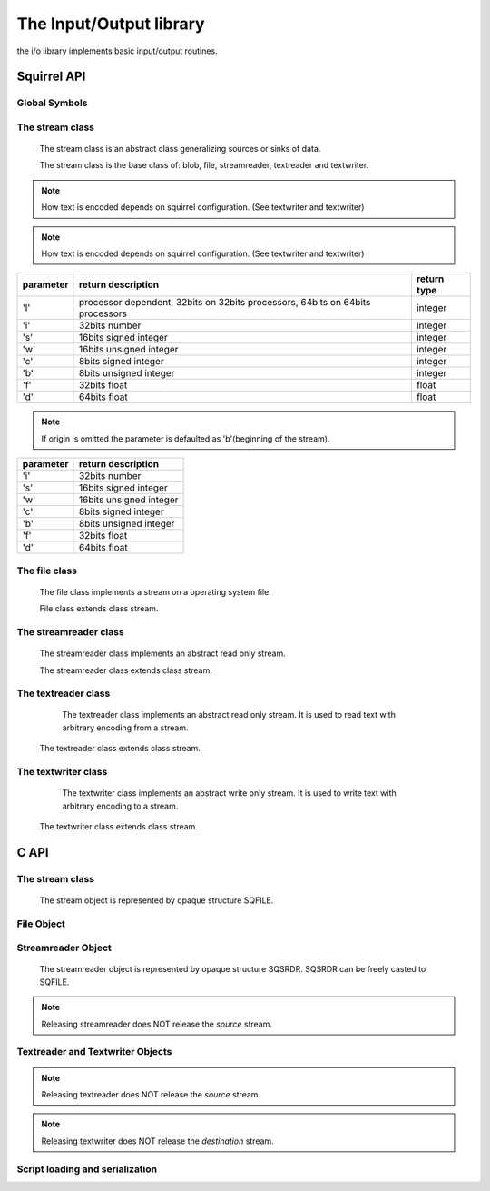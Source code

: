 .. _stdlib_stdiolib:

========================
The Input/Output library
========================

the i/o library implements basic input/output routines.

--------------
Squirrel API
--------------

++++++++++++++
Global Symbols
++++++++++++++


.. js:function:: dofile(path, [raiseerror])

    compiles a squirrel script or loads a precompiled one and executes it.
    returns the value returned by the script or null if no value is returned.
    if the optional parameter 'raiseerror' is true, the compiler error handler is invoked
    in case of a syntax error. If raiseerror is omitted or set to false, the compiler
    error handler is not invoked.
    When squirrel is compiled in Unicode mode the function can handle different character encodings,
    UTF8 with and without prefix and UCS-2 prefixed(both big endian an little endian).
    If the source stream is not prefixed UTF8 encoding is used as default.

.. js:function:: dofile(stream, [raiseerror,buffer_size,encoding,guess])

	Same as above function but operates on stream

.. js:function:: loadfile(path, [raiseerror])

    compiles a squirrel script or loads a precompiled one an returns it as as function.
    if the optional parameter 'raiseerror' is true, the compiler error handler is invoked
    in case of a syntax error. If raiseerror is omitted or set to false, the compiler
    error handler is not invoked.
    When squirrel is compiled in Unicode mode the function can handle different character encodings,
    UTF8 with and without prefix and UCS-2 prefixed(both big endian an little endian).
    If the source stream is not prefixed UTF8 encoding is used as default.

.. js:function:: loadfile(stream, [raiseerror,buffer_size,encoding,guess])

	Same as above function but operates on stream

.. js:function:: writeclosuretofile(destpath, closure)

    serializes a closure to a bytecode file (destpath). The serialized file can be loaded
    using loadfile() and dofile().

.. js:function:: writeclosuretofile(stream, closure)

	Same as above function but operates on stream

.. js:data:: stderr

    File object bound on the os *standard error* stream

.. js:data:: stdin

    File object bound on the os *standard input* stream

.. js:data:: stdout

    File object bound on the os *standard output* stream


++++++++++++++++
The stream class
++++++++++++++++

    The stream class is an abstract class generalizing sources or sinks of data.
    
    The stream class is the base class of: blob, file, streamreader, textreader and textwriter.

.. js:function:: stream.close()

    closes the stream.

.. js:function:: stream.eos()

    returns a non null value if the read/write pointer is at the end of the stream.

.. js:function:: stream.flush()

    flushes the stream. Return a value != null if succeeded, otherwise returns null

.. js:function:: stream.len()

    returns the length of the stream. If stream is not seekable result is -1

.. js:function:: stream.print(text)

    :param string text: a string to be writen
	
    writes a string to the stream.
	
.. note:: How text is encoded depends on squirrel configuration. (See textwriter and textwriter)

.. js:function:: stream.readblob(size)

    :param int size: number of bytes to read

    read n bytes from the stream and returns them as blob

.. js:function:: stream.readline()

    read a line of text from the stream and returns it as string
	
.. note:: How text is encoded depends on squirrel configuration. (See textwriter and textwriter)

.. js:function:: stream.readn(type)

    :param int type: type of the number to read

    reads a number from the stream according to the type parameter.

    `type` can have the following values:

+--------------+--------------------------------------------------------------------------------+----------------------+
| parameter    | return description                                                             |  return type         |
+==============+================================================================================+======================+
| 'l'          | processor dependent, 32bits on 32bits processors, 64bits on 64bits processors  |  integer             |
+--------------+--------------------------------------------------------------------------------+----------------------+
| 'i'          | 32bits number                                                                  |  integer             |
+--------------+--------------------------------------------------------------------------------+----------------------+
| 's'          | 16bits signed integer                                                          |  integer             |
+--------------+--------------------------------------------------------------------------------+----------------------+
| 'w'          | 16bits unsigned integer                                                        |  integer             |
+--------------+--------------------------------------------------------------------------------+----------------------+
| 'c'          | 8bits signed integer                                                           |  integer             |
+--------------+--------------------------------------------------------------------------------+----------------------+
| 'b'          | 8bits unsigned integer                                                         |  integer             |
+--------------+--------------------------------------------------------------------------------+----------------------+
| 'f'          | 32bits float                                                                   |  float               |
+--------------+--------------------------------------------------------------------------------+----------------------+
| 'd'          | 64bits float                                                                   |  float               |
+--------------+--------------------------------------------------------------------------------+----------------------+

.. js:function:: stream.seek(offset [,origin])

    :param int offset: indicates the number of bytes from `origin`.
    :param int origin: origin of the seek

                        +--------------+-------------------------------------------+
                        |  'b'         |  beginning of the stream                  |
                        +--------------+-------------------------------------------+
                        |  'c'         |  current location                         |
                        +--------------+-------------------------------------------+
                        |  'e'         |  end of the stream                        |
                        +--------------+-------------------------------------------+

    Moves the read/write pointer to a specified location.

.. note:: If origin is omitted the parameter is defaulted as 'b'(beginning of the stream).

.. js:function:: stream.tell()

    returns the read/write pointer absolute position

.. js:function:: stream.writeblob(src)

    :param blob src: the source blob containing the data to be written

    writes a blob in the stream

.. js:function:: stream.writen(n, type)

    :param number n: the value to be written
    :param int type: type of the number to write

    writes a number in the stream formatted according to the `type` pamraeter

    `type` can have the following values:

+--------------+--------------------------------------------------------------------------------+
| parameter    | return description                                                             |
+==============+================================================================================+
| 'i'          | 32bits number                                                                  |
+--------------+--------------------------------------------------------------------------------+
| 's'          | 16bits signed integer                                                          |
+--------------+--------------------------------------------------------------------------------+
| 'w'          | 16bits unsigned integer                                                        |
+--------------+--------------------------------------------------------------------------------+
| 'c'          | 8bits signed integer                                                           |
+--------------+--------------------------------------------------------------------------------+
| 'b'          | 8bits unsigned integer                                                         |
+--------------+--------------------------------------------------------------------------------+
| 'f'          | 32bits float                                                                   |
+--------------+--------------------------------------------------------------------------------+
| 'd'          | 64bits float                                                                   |
+--------------+--------------------------------------------------------------------------------+


++++++++++++++
The file class
++++++++++++++

    The file class implements a stream on a operating system file.
    
    File class extends class stream.

.. js:class:: file(path, patten)

    It's constructor imitates the behaviour of the C runtime function fopen for eg. ::

        local myfile = file("test.xxx","wb+");

    creates a file with read/write access in the current directory.

++++++++++++++++++++++
The streamreader class
++++++++++++++++++++++

    The streamreader class implements an abstract read only stream.
    
    The streamreader class extends class stream.

.. js:class:: streamreader(source[,owns,buffer_size])

    :param stream source: stream to read from
    :param bool owns: if source stream will be closed when streamreader is closed. Default is false.
    :param int buffer_size: buffer size to be used while reading source stream. Default is 0 - no buffering.

    If successfully created textreader instance will reference the `source` stream.
	
.. js:function:: streamreader.mark(readAheadLimit)

    :param int readAheadLimit: Limit on the number of characters that may be read while still preserving the mark. After reading more than this many characters, attempting to reset the stream may fail.

    Marks the present position in the stream. Subsequent calls to reset() will attempt to reposition the stream to this point.

.. js:function:: streamreader.reset()

    If the stream has been marked, then attempt to reposition it at the mark. Return value is 0.
    If the stream has not been marked or readAheadLimit is reached, nothing is done. Return value is 1.

++++++++++++++++++++
The textreader class
++++++++++++++++++++

	The textreader class implements an abstract read only stream. It is used to read text with arbitrary encoding from a stream.

    The textreader class extends class stream.

.. js:class:: textreader(source[,owns,encoding,guess])

    :param stream source: stream to read from
    :param bool owns: if source stream will be closed when textreader is closed. Default is false.
    :param string encoding: encoding name. Default is "UTF-8".
    :param bool guess: try to guess encoding from BOM in source stream, in this case `encoding` is used as fallback. Default is false.

    If successfully created textreader instance will reference the `source` stream.
    
    Currently supported encodings are: ASCII; UTF-8; UTF-16, UTF-16BE, UCS-2BE; UCS-2, UCS-2LE, UTF-16LE. Encoding UCS-2 is supported only as alias for UTF-16.

++++++++++++++++++++
The textwriter class
++++++++++++++++++++

	The textwriter class implements an abstract write only stream. It is used to write text with arbitrary encoding to a stream.

    The textwriter class extends class stream.
    
.. js:class:: textwriter(destination[,owns,encoding])

    :param stream destination: stream to write to
    :param bool owns: if destination stream will be closed when textwriter is closed. Default is false.
    :param string encoding: encoding name. Default is "UTF-8".
    
    If successfully created textwriter instance will reference the `destination` stream.

    For encodings see textreader.

--------------
C API
--------------

.. _sqstd_register_iolib:

.. c:function:: SQRESULT sqstd_register_iolib(HSQUIRRELVM v)

    :param HSQUIRRELVM v: the target VM
    :returns: an SQRESULT
    :remarks: The function aspects a table on top of the stack where to register the global library functions.

    initialize and register the io library in the given VM.

++++++++++++++++
The stream class
++++++++++++++++

    The stream object is represented by opaque structure SQFILE.

.. c:function:: SQInteger sqstd_fread(void* buffer, SQInteger size, SQFILE file)

    :param void* buffer: buffer to read to
    :param SQInteger size: size in bytes to read from the stream
    :param SQFILE stream: the stream to read from
	:returns: the number of bytes read or -1 on error
    
    Reads `size` bytes from `stream` and stores them to `buffer`.
	
.. c:function:: SQInteger sqstd_fwrite(const SQUserPointer buffer, SQInteger size, SQFILE stream)

    :param const void* buffer: buffer with data to be writen
    :param SQInteger size: size in bytes to write from to stream
    :param SQFILE stream: the stream to write to
	:returns: the number of bytes writen or -1 on error

    Writes `size` bytes stored in `buffer` to `stream`.

.. c:function:: sqstd_fseek(SQFILE stream, SQInteger offset, SQInteger origin)

    :param SQFILE stream: the stream
    :param SQInteger offset: offset in file relative to `origin`
    :param SQInteger origin: origin of `offset`
    :returns: 0 on success or -1 on error.

    Sets position in the stream.
    `origin` can be one of:

        +--------------+-------------------------------------------+
        |  SQ_SEEK_SET |  beginning of the stream                  |
        +--------------+-------------------------------------------+
        |  SQ_SEEK_CUR |  current location                         |
        +--------------+-------------------------------------------+
        |  SQ_SEEK_END |  end of the stream                        |
        +--------------+-------------------------------------------+

.. c:function:: SQInteger sqstd_ftell(SQFILE stream)

    :param SQFILE stream: the stream
    :returns: the position in the stream or -1 on error.

.. c:function:: SQInteger sqstd_fflush(SQFILE stream)

    :param SQFILE stream: the stream
    :returns: 0 on success or -1 on error.

    Flushes the stream

.. c:function:: SQInteger sqstd_feof(SQFILE stream)

    :param SQFILE stream: the stream
    :returns: non-zero if end of stream is reached, zero if not.
    
    Checks if end of stream was reached.
    
.. c:function:: SQInteger sqstd_fclose(SQFILE stream)

    :param SQFILE stream: the stream
    :returns: 0 on success or -1 on error.
    
    Closes the stream. Returns zero on success or non-zeto on failure.

.. c:function:: void sqstd_frelease(SQFILE stream)

    :param SQFILE stream: the stream

    Releases (frees) the stream object. All stream objects must be released.

++++++++++++++
File Object
++++++++++++++

.. c:function:: SQFILE sqstd_fopen(const SQChar *filename ,const SQChar *mode)

    :param const SQChar *filename: file name
    :param const SQChar *mode: I/O mode
    :returns: a stream object representing file
    
    Opens file `filename` in mode `mode` and returns a stream object bounded to opened file.
    
    Stream must be released by call to sqstd_frelease.

.. c:function:: SQRESULT sqstd_createfile( HSQUIRRELVM v, SQUserPointer file, SQBool owns)

    :param HSQUIRRELVM v: the target VM
    :param SQUserPointer file: the stream that will be represented by the file object
    :param SQBool owns: if different true the stream will be automatically closed when the newly create file object is destroyed.
    :returns: an SQRESULT

    creates a stream object bound to the FILE passed as parameter `file` and pushes it in the stack

.. c:function:: SQRESULT sqstd_getfile(HSQUIRRELVM v, SQInteger idx, SQUserPointer* file)

    :param HSQUIRRELVM v: the target VM
    :param SQInteger idx: and index in the stack
    :param SQUserPointer* file: A pointer to a FILE handle that will store the result
    :returns: an SQRESULT

    retrieve the pointer of a FILE handle from an arbitrary
    position in the stack.


+++++++++++++++++++
Streamreader Object
+++++++++++++++++++

    The streamreader object is represented by opaque structure SQSRDR. SQSRDR can be freely casted to SQFILE.
    
.. c:function:: SQSRDR sqstd_streamreader( SQFILE source,SQBool owns,SQInteger buffer_size)

    :param SQFILE source: a stream to read from
    :param SQBool owns: tells if stream `source` will be closed when streamreader is closed
    :param SQInteger buffer_size: buffer size to be used while reading source stream.
    :returns: a streamreader object
    
    Creates a streamreader to read from stream `source`. If `buffer_size` is 0 no buffering is used.
    
    Streamreader must be released by call to sqstd_frelease.
    
.. note:: Releasing streamreader does NOT release the `source` stream.

.. c:function:: SQInteger sqstd_srdrmark(SQSRDR srdr,SQInteger readAheadLimit)

    :param SQSRDR srdr: streamreader object
    :param SQInteger readAheadLimit: read ahead limit

    Marks the present position in the stream. Subsequent calls to reset() will attempt to reposition the stream to this point.

.. c:function:: SQInteger sqstd_srdrreset(SQSRDR srdr)

    :param SQSRDR srdr: streamreader object
    :returns: zero on success, non-zero otherwise.

    Repositions streamreader to marked position.

+++++++++++++++++++
Textreader and Textwriter Objects
+++++++++++++++++++

.. c:function:: SQFILE sqstd_textreader(SQFILE source,SQBool owns,const SQChar *encoding,SQBool guess)

    :param SQFILE source: stream object to read from
    :param SQBool owns: tells if stream `source` will be closed when textreader is closed
    :param const SQChar *encoding: encoding name. If NULL default encoding "UTF-8" is used.
    :param SQBool guess: If non-zero - try to guess encoding by reading BOM from `source`.
    :returns: a stream representing textreader object
    
    Creates textreader to read from `source` stream.
    
    Textreader must be released by call to sqstd_frelease.
    
.. note:: Releasing textreader does NOT release the `source` stream.

.. c:function:: SQFILE sqstd_textwriter(SQFILE destination,SQBool owns,const SQChar *encoding)

    :param SQFILE destination: stream object to write to
    :param SQBool owns: tells if stream `destination` will be closed when textwriter is closed
    :param const SQChar *encoding: encoding name. If NULL default encoding "UTF-8" is used.
    :returns: a stream representing textwriter object

    Creates textwriter to write to `destination` stream.
    
    Textwriter must be released by call to sqstd_frelease.
    
.. note:: Releasing textwriter does NOT release the `destination` stream.

++++++++++++++++++++++++++++++++
Script loading and serialization
++++++++++++++++++++++++++++++++

.. c:function:: SQRESULT sqstd_loadfile(HSQUIRRELVM v, const SQChar* filename, SQBool printerror)

    :param HSQUIRRELVM v: the target VM
    :param SQChar* filename: path of the script that has to be loaded
    :param SQBool printerror: if true the compiler error handler will be called if a error occurs
    :returns: an SQRESULT

    Compiles a squirrel script or loads a precompiled one an pushes it as closure in the stack.
    When squirrel is compiled in Unicode mode the function can handle different character encodings,
    UTF8 with and without prefix and UCS-2 prefixed(both big endian an little endian).
    If the source stream is not prefixed UTF8 encoding is used as default.

.. c:function:: SQRESULT sqstd_dofile(HSQUIRRELVM v, const SQChar* filename, SQBool retval, SQBool printerror)

    :param HSQUIRRELVM v: the target VM
    :param SQChar* filename: path of the script that has to be loaded
    :param SQBool retval: if true the function will push the return value of the executed script in the stack.
    :param SQBool printerror: if true the compiler error handler will be called if a error occurs
    :returns: an SQRESULT
    :remarks: the function expects a table on top of the stack that will be used as 'this' for the execution of the script. The 'this' parameter is left untouched in the stack.

    Compiles a squirrel script or loads a precompiled one and executes it.
    Optionally pushes the return value of the executed script in the stack.
    When squirrel is compiled in unicode mode the function can handle different character encodings,
    UTF8 with and without prefix and UCS-2 prefixed(both big endian an little endian).
    If the source stream is not prefixed, UTF8 encoding is used as default. ::

        sq_pushroottable(v); //push the root table(were the globals of the script will are stored)
        sqstd_dofile(v, _SC("test.nut"), SQFalse, SQTrue);// also prints syntax errors if any

.. c:function:: SQRESULT sqstd_writeclosuretofile(HSQUIRRELVM v, const SQChar* filename)

    :param HSQUIRRELVM v: the target VM
    :param SQChar* filename: destination path of serialized closure
    :returns: an SQRESULT

    serializes the closure at the top position in the stack as bytecode in
    the file specified by the parameter filename. If a file with the
    same name already exists, it will be overwritten.

